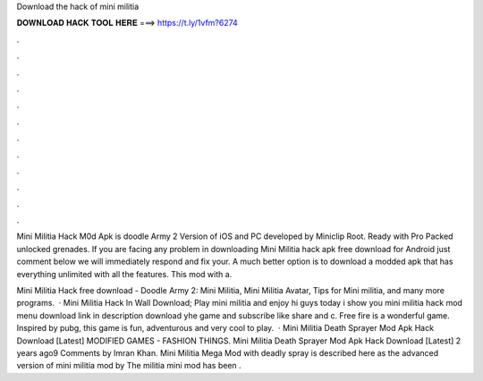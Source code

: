 Download the hack of mini militia



𝐃𝐎𝐖𝐍𝐋𝐎𝐀𝐃 𝐇𝐀𝐂𝐊 𝐓𝐎𝐎𝐋 𝐇𝐄𝐑𝐄 ===> https://t.ly/1vfm?6274



.



.



.



.



.



.



.



.



.



.



.



.

Mini Militia Hack M0d Apk is doodle Army 2 Version of iOS and PC developed by Miniclip Root. Ready with Pro Packed unlocked grenades. If you are facing any problem in downloading Mini Militia hack apk free download for Android just comment below we will immediately respond and fix your. A much better option is to download a modded apk that has everything unlimited with all the features. This mod with a.

Mini Militia Hack free download - Doodle Army 2: Mini Militia, Mini Militia Avatar, Tips for Mini militia, and many more programs.  · Mini Militia Hack In Wall Download; Play mini militia and enjoy hi guys today i show you mini militia hack mod menu download link in description download yhe game and subscribe like share and c. Free fire is a wonderful game. Inspired by pubg, this game is fun, adventurous and very cool to play.  · Mini Militia Death Sprayer Mod Apk Hack Download [Latest] MODIFIED GAMES - FASHION THINGS. Mini Militia Death Sprayer Mod Apk Hack Download [Latest] 2 years ago9 Comments by Imran Khan. Mini Militia Mega Mod with deadly spray is described here as the advanced version of mini militia mod by  The militia mini mod has been .
